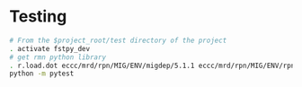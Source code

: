 #+TITLE_: TESTING
#+OPTIONS: toc:1

* Testing
  #+BEGIN_SRC sh
    # From the $project_root/test directory of the project
    . activate fstpy_dev    
    # get rmn python library      
    . r.load.dot eccc/mrd/rpn/MIG/ENV/migdep/5.1.1 eccc/mrd/rpn/MIG/ENV/rpnpy/2.1.2     
    python -m pytest  
  #+END_SRC  
